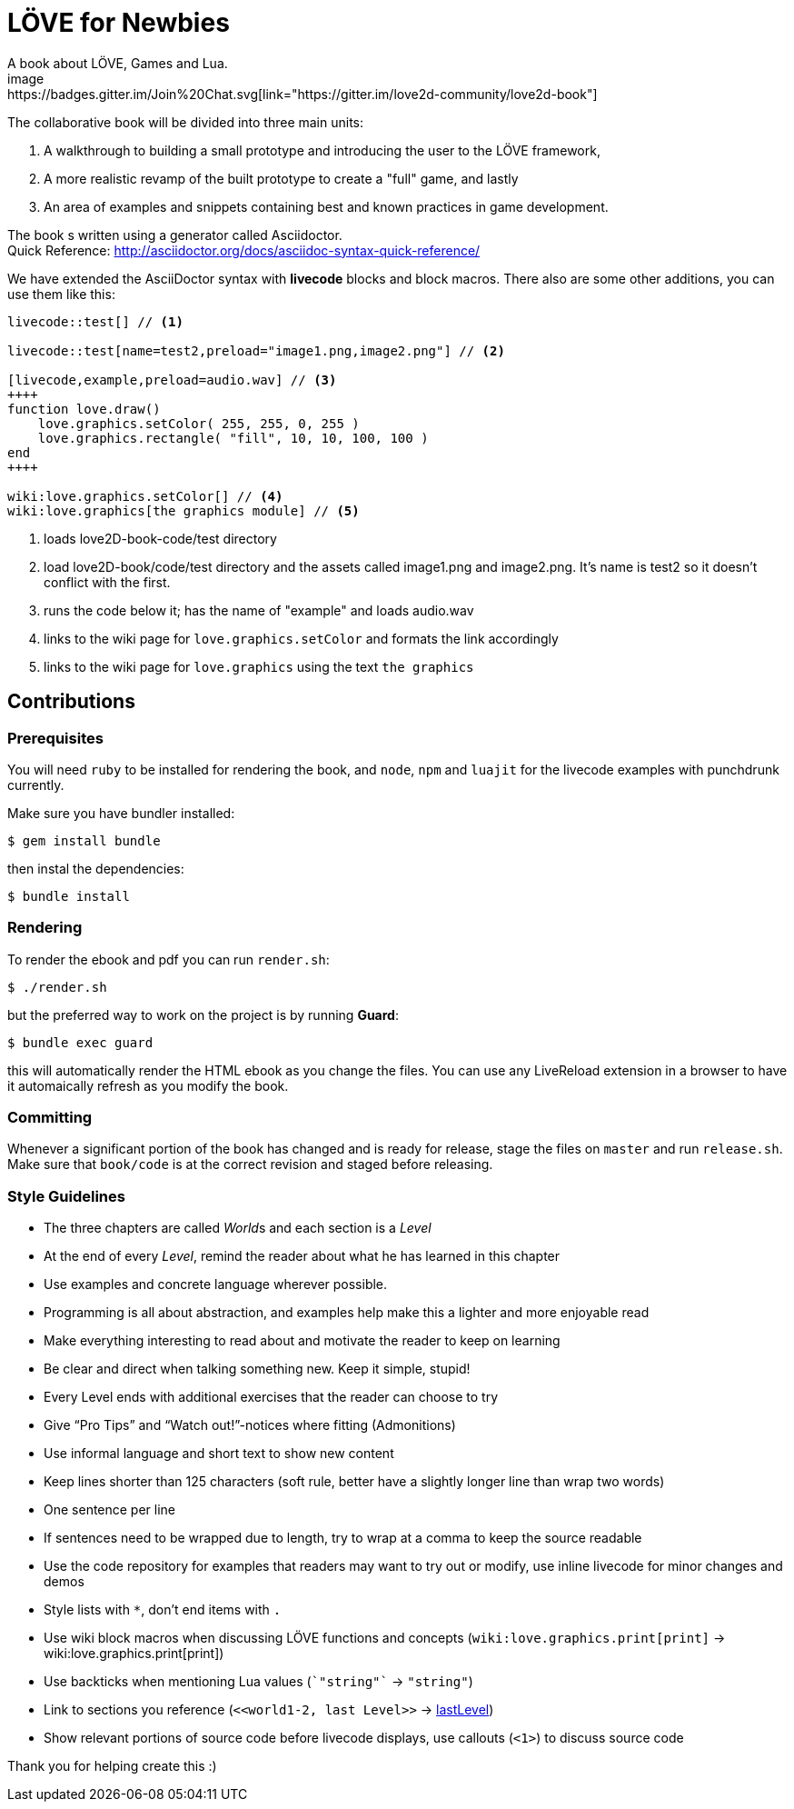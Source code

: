 = LÖVE for Newbies
A book about LÖVE, Games and Lua.
image:https://badges.gitter.im/Join%20Chat.svg[link="https://gitter.im/love2d-community/love2d-book"]

The collaborative book will be divided into three main units:

1. A walkthrough to building a small prototype and introducing the user to the LÖVE framework,
2. A more realistic revamp of the built prototype to create a "full" game, and lastly
3. An area of examples and snippets containing best and known practices in game development.

The book s written using a generator called Asciidoctor. +
Quick Reference: http://asciidoctor.org/docs/asciidoc-syntax-quick-reference/

We have extended the AsciiDoctor syntax with *livecode* blocks and block macros.
There also are some other additions, you can use them like this:

[source,asciidoc]
----
livecode::test[] // <1>

livecode::test[name=test2,preload="image1.png,image2.png"] // <2>

[livecode,example,preload=audio.wav] // <3>
++++
function love.draw()
    love.graphics.setColor( 255, 255, 0, 255 )
    love.graphics.rectangle( "fill", 10, 10, 100, 100 )
end
++++

wiki:love.graphics.setColor[] // <4>
wiki:love.graphics[the graphics module] // <5>
----
<1> loads love2D-book-code/test directory
<2> load love2D-book/code/test directory and the assets called image1.png and image2.png.
    It's name is test2 so it doesn't conflict with the first.
<3> runs the code below it; has the name of "example" and loads audio.wav
<4> links to the wiki page for `love.graphics.setColor` and formats the link accordingly
<5> links to the wiki page for `love.graphics` using the text `the graphics`

== Contributions
=== Prerequisites
You will need `ruby` to be installed for rendering the book, and `node`, `npm` and `luajit`
for the livecode examples with punchdrunk currently.

Make sure you have bundler installed:

[source,bash]
$ gem install bundle

then instal the dependencies:

[source,bash]
$ bundle install

=== Rendering
To render the ebook and pdf you can run `render.sh`:

[source,bash]
$ ./render.sh

but the preferred way to work on the project is by running *Guard*:

[source,bash]
$ bundle exec guard

this will automatically render the HTML ebook as you change the files.
You can use any LiveReload extension in a browser to have it automaically refresh as you modify the book.

=== Committing
Whenever a significant portion of the book has changed and is ready for release, stage the files on `master` and run `release.sh`.
Make sure that `book/code` is at the correct revision and staged before releasing.

=== Style Guidelines
* The three chapters are called __World__s and each section is a _Level_
* At the end of every _Level_, remind the reader about what he has learned in this chapter
* Use examples and concrete language wherever possible.
* Programming is all about abstraction, and examples help make this a lighter and more enjoyable read
* Make everything interesting to read about and motivate the reader to keep on learning
* Be clear and direct when talking something new. Keep it simple, stupid!
* Every Level ends with additional exercises that the reader can choose to try
* Give “Pro Tips” and “Watch out!”-notices where fitting (Admonitions)
* Use informal language and short text to show new content
* Keep lines shorter than 125 characters (soft rule, better have a slightly longer line than wrap two words)
* One sentence per line
* If sentences need to be wrapped due to length, try to wrap at a comma to keep the source readable
* Use the code repository for examples that readers may want to try out or modify, use inline livecode for minor changes and demos
* Style lists with `*`, don't end items with `.`
* Use wiki block macros when discussing LÖVE functions and concepts (`+wiki:love.graphics.print[print]+` -> wiki:love.graphics.print[print])
* Use backticks when mentioning Lua values (`+`"string"`+` -> `"string"`)
* Link to sections you reference (`+<<world1-2, last Level>>+` -> <<world1-2, lastLevel>>)
* Show relevant portions of source code before livecode displays, use callouts (`<1>`) to discuss source code

Thank you for helping create this :)
